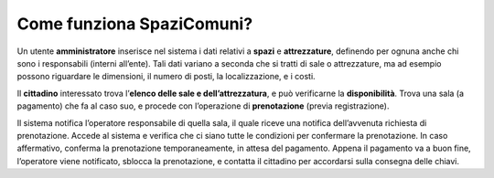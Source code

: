 
.. _h3080515f392c11a4728f1638391f21:

Come funziona SpaziComuni?
**************************

Un utente \ |STYLE0|\  inserisce nel sistema i dati relativi a \ |STYLE1|\  e \ |STYLE2|\ , definendo per ognuna anche chi sono i responsabili (interni all’ente). Tali dati variano a seconda che si tratti di sale o attrezzature, ma ad esempio possono riguardare le dimensioni, il numero di posti, la localizzazione, e i costi.

Il \ |STYLE3|\  interessato trova l’\ |STYLE4|\ , e può verificarne la \ |STYLE5|\ . Trova una sala (a pagamento) che fa al caso suo, e procede con l’operazione di \ |STYLE6|\  (previa registrazione). 

Il sistema notifica l’operatore responsabile di quella sala, il quale riceve una notifica dell’avvenuta richiesta di prenotazione. Accede al sistema e verifica che ci siano tutte le condizioni per confermare la prenotazione. In caso affermativo, conferma la prenotazione temporaneamente, in attesa del pagamento. Appena il pagamento va a buon fine, l’operatore viene notificato, sblocca la prenotazione, e contatta il cittadino per accordarsi sulla consegna delle chiavi.


.. bottom of content


.. |STYLE0| replace:: **amministratore**

.. |STYLE1| replace:: **spazi**

.. |STYLE2| replace:: **attrezzature**

.. |STYLE3| replace:: **cittadino**

.. |STYLE4| replace:: **elenco delle sale e dell’attrezzatura**

.. |STYLE5| replace:: **disponibilità**

.. |STYLE6| replace:: **prenotazione**
